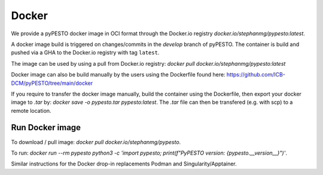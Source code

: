 .. _containers:

Docker
==========

We provide a pyPESTO docker image in OCI format through the Docker.io registry `docker.io/stephanmg/pypesto:latest`.

A docker image build is triggered on changes/commits in the `develop` branch of pyPESTO. The container is build and pushed via a GHA to the Docker.io registry with tag ``latest``.

The image can be used by using a pull from Docker.io registry: `docker pull docker.io/stephanmg/pypesto:latest`

Docker image can also be build manually by the users using the Dockerfile found here: https://github.com/ICB-DCM/pyPESTO/tree/main/docker

If you require to transfer the docker image manually, build the container using the Dockerfile, then export your docker image to `.tar` by:
`docker save -o pypesto.tar pypesto:latest`. The `.tar` file can then be transfered (e.g. with scp) to a remote location.


Run Docker image
----------------

To download / pull image: `docker pull docker.io/stephanmg/pypesto`.

To run: `docker run --rm pypesto python3 -c 'import pypesto; print(f"PyPESTO version: {pypesto.__version__}")'`.

Similar instructions for the Docker drop-in replacements Podman and Singularity/Apptainer.

